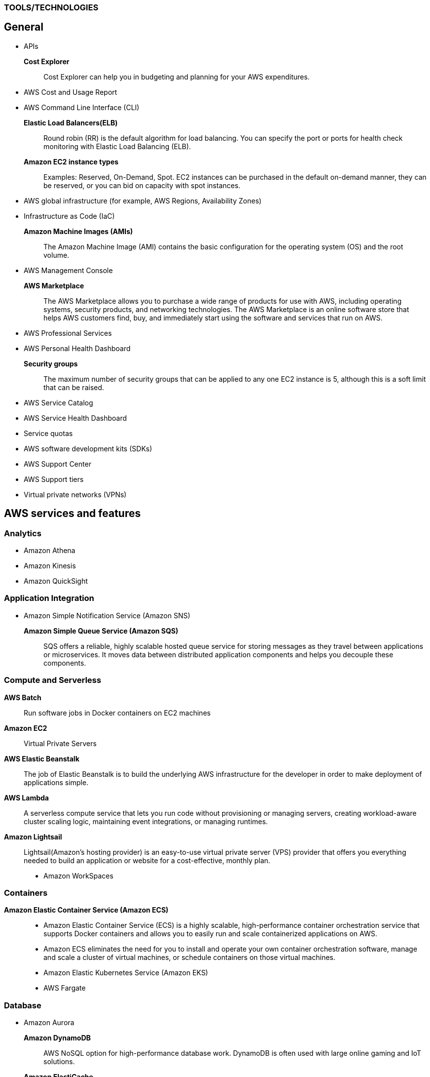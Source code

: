 === TOOLS/TECHNOLOGIES
== General
* APIs
*Cost Explorer*:: Cost Explorer can help you in budgeting and planning for your AWS expenditures.
* AWS Cost and Usage Report
* AWS Command Line Interface (CLI)
*Elastic Load Balancers(ELB)*:: Round robin (RR) is the default algorithm for load balancing. You can specify the port or ports for health check monitoring with Elastic Load Balancing (ELB).
*Amazon EC2 instance types*:: Examples: Reserved, On-Demand, Spot. EC2 instances can be purchased in the default on-demand manner, they can be reserved, or you can bid on capacity with spot instances.
* AWS global infrastructure (for example, AWS Regions, Availability Zones)
* Infrastructure as Code (IaC)
*Amazon Machine Images (AMIs)*:: The Amazon Machine Image (AMI) contains the basic configuration for the operating system (OS) and the root volume.
* AWS Management Console

*AWS Marketplace*:: The AWS Marketplace allows you to purchase a wide range of products for use with AWS, including operating systems, security products, and networking technologies. The AWS Marketplace is an online software store that helps AWS customers find, buy, and immediately start using the software and services that run on AWS.
* AWS Professional Services
* AWS Personal Health Dashboard
*Security groups*:: The maximum number of security groups that can be applied to any one EC2 instance is 5, although this is a soft limit that can be raised.
* AWS Service Catalog
* AWS Service Health Dashboard
* Service quotas
* AWS software development kits (SDKs)
* AWS Support Center
* AWS Support tiers
* Virtual private networks (VPNs)

== AWS services and features
=== Analytics

* Amazon Athena
* Amazon Kinesis
* Amazon QuickSight

=== Application Integration
* Amazon Simple Notification Service (Amazon SNS)
*Amazon Simple Queue Service (Amazon SQS)*:: SQS offers a reliable, highly scalable hosted queue service for storing messages as they travel between applications or microservices. It moves data between distributed application components and helps you decouple these components.

=== Compute and Serverless

*AWS Batch*:: Run software jobs in Docker containers on EC2 machines
*Amazon EC2*:: Virtual Private Servers
*AWS Elastic Beanstalk*:: The job of Elastic Beanstalk is to build the underlying AWS infrastructure for the developer in order to make deployment of applications simple.
*AWS Lambda*:: A serverless compute service that lets you run code without provisioning or managing servers, creating workload-aware cluster scaling logic, maintaining event integrations, or managing runtimes.
*Amazon Lightsail*:: Lightsail(Amazon’s hosting provider) is an easy-to-use virtual private server (VPS) provider that offers you everything needed to build an application or website for a cost-effective, monthly plan.
* Amazon WorkSpaces

=== Containers
*Amazon Elastic Container Service (Amazon ECS)*::
* Amazon Elastic Container Service (ECS) is a highly scalable, high-performance container orchestration service that supports Docker containers and allows you to easily run and scale containerized applications on AWS.
* Amazon ECS eliminates the need for you to install and operate your own container orchestration software, manage and scale a cluster of virtual machines, or schedule containers on those virtual machines.
* Amazon Elastic Kubernetes Service (Amazon EKS)
* AWS Fargate

=== Database
* Amazon Aurora
*Amazon DynamoDB*:: AWS NoSQL option for high-performance database work. DynamoDB is often used with large online gaming and IoT solutions.
*Amazon ElastiCache*:: Managed memcache and redis machines
* Amazon RDS
*Amazon Redshift*:: A fast, scalable data warehouse that allows you to easily and cost-effectively analyze all your data across your data warehouse and data lake. Redshift delivers 10 times faster performance than other data warehouses by using machine learning, massively parallel query execution, and columnar storage on high-performance disks.

=== Developer Tools
*AWS CodeBuild*:: CI service
*AWS CodeCommit*:: Amazon source repositories (git repo’s etc)
*AWS CodeDeploy*:: Deployment service
*AWS CodePipeline*:: Code delivery with workflows
*AWS CodeStar*:: Quickly develop applications by using template code and `CodeCommit`, `CodeBuild` etc

=== Customer Engagement
* Amazon Connect

=== Management, Monitoring, and Governance
*AWS Auto Scaling*::  *100 launch configurations* per region and *20 Auto Scaling groups* per region.
* AWS Budgets
* AWS CloudFormation
*AWS CloudTrail*:: A tool that allows you to closely monitor the API calls that permit clients to configure and interact with AWS.
It is a service that enables governance, compliance, operational auditing, and risk auditing of your AWS account. With CloudTrail, you can log, continuously monitor, and retain account activity related to actions across your AWS infrastructure.
*Amazon CloudWatch*:: CloudWatch is the primary monitoring tool in AWS.
* AWS Config
* AWS Cost and Usage Report
* Amazon EventBridge (Amazon CloudWatch Events)
* AWS License Manager
* AWS Managed Services
*AWS Organizations*:: Configure (sub)organisations and accounts
* AWS Secrets Manager
* AWS Systems Manager
* AWS Systems Manager Parameter Store
*AWS Trusted Advisor*:: AWS Trusted Advisor inspects the AWS environment and makes recommendations for saving money, improving system performance and reliability, and closing security gaps. The Trusted Advisor service, which aids in management and operation of AWS, is available with all support plans.
*AWS OpsWorks*:: A fully managed configuration service that provides managed instances of Chef and Puppet. Chef and Puppet are automation platforms that allow you to use code to automate the configurations of your servers. OpsWorks lets you use Chef and Puppet to automate how servers are configured, deployed, and managed across your Amazon EC2 instances or on-premises compute environments.

=== Networking and Content Delivery
*Amazon API Gateway*:: Create HTTP APIs and let them connect to different backends.
*Amazon CloudFront*:: Content Delivery Network. CloudFront uses Edge Locations for low-latency, efficient delivery of cached content. CloudFront delivers static and streaming content using a global network of AWS Edge Locations.
*AWS Direct Connect*::
* A cloud service solution that makes it easy to establish a dedicated network connection from your premises to AWS.
* Using AWS Direct Connect, you can establish private connectivity between AWS and your data center, office, or colocation environment, which in many cases can reduce your network costs, increase bandwidth throughput, and provide a more consistent network experience than Internet-based connections.
*Amazon Route 53*::
* AWS DNS service. It got its name from the TCP and UDP port number, 53, that it relies on. Manage domain names and records.
* Amazon Route 53 does not support DNSSEC for DNS at this time. But Amazon Route 53 allows DNSSEC on domain registration.
*Amazon VPC*::
* Creates your own virtual private network within AWS.
* A default VPC is created by AWS for your new account. Your initial EC2 instances are automatically placed there.
* When you create a default subnet, it is created with a size /20 IPv4 CIDR block in the next available contiguous space in your default VPC.
* The allowed CIDR block size is between a /16 netmask (65,536 IP addresses) and a /28 netmask (16 IP addresses).
* Your subnets are part of your Virtual Private Clouds.

=== Security, Identity, and Compliance
*AWS Artifact*:: It is your go-to central resource for compliance-related information that matters to you. It provides on-demand access to AWS’s security and compliance reports and select online agreements. Reports available in AWS Artifact include our Service Organization Control (SOC) reports, Payment Card Industry (PCI) reports, and certifications from accreditation bodies across geographies and compliance verticals that validate the implementation and operating effectiveness of AWS security controls.
* AWS Certificate Manager (ACM)
* AWS CloudHSM
*Amazon Cognito*:: Amazon Cognito lets you add user sign-up, sign-in, and access control to your web and mobile apps quickly and easily.
* Amazon Detective
* Amazon GuardDuty
*AWS Identity and Access Management (IAM)*::
* AWS Identity and Access Management (IAM) is a web service for securely controlling access to AWS services. With IAM, you can centrally manage users, security credentials such as access keys, and permissions that control which AWS resources users and applications can access.
* Identity and Access Management (IAM) policies are an AWS customer responsibility.
*Amazon Inspector*:: TODO
*AWS License Manager*:: TODO
*Amazon Macie*:: TODO
*AWS Shield*:: TODO
*AWS WAF*::
* AWS Web Application Firewall (WAF) can help protect your web applications from SQL injection attacks and other vulnerabilities in your application code.
* AWS Web Application Firewall (WAF) can be deployed on Amazon CloudFront and the Application Load Balancer (ALB). As part of Amazon CloudFront, it can be part of your content distribution network (CDN), protecting your resources and content at the Edge Locations, and as part of the Application Load Balancer, it can protect your origin web servers running behind the ALBs.

=== Storage
*AWS Backup*:: TODO
*Amazon Elastic Block Store (Amazon EBS)*::
* EBS is an easy-to-use, scalable, high-performance block-storage service designed for Amazon Elastic Compute Cloud (EC2).
* EBS volumes are the new default for root volumes in EC2.
*Amazon Elastic File System (Amazon EFS)*:: Elastic File System (EFS) permits the mounting of many different clients simultaneously. The volume grows as needed.
*Amazon S3*::
* The storage options for uploading objects to an S3 bucket are Standard, Standard—Infrequent Access, and Reduced Redundancy.
* AWS requires that all S3 bucket names be globally unique across all regions; in addition, bucket names must not include spaces between words.
* You can store an unlimited number of objects in an S3 bucket, and the maximum size is 5 TB each.
*  Infrequent access (IA) offers slightly reduced availability, which saves money for data that you access less frequently.
* There is a limit on the number of buckets you can create, and there is a limit to the size of an object, but when taken as a whole - there is no limit to the amount of data you can store in S3.
*Amazon S3 Glacier*::
* Glacier is the least expensive of the S3 storage classes, but keep in mind that it can take up to a couple hours to restore.
* Glacier is for data archiving and is not designed for frequent access.
*AWS Snowball Edge*:: TODO
*AWS Storage Gateway*:: Storage Gateway is an easy-to-implement tool to assist you in using a hybrid storage solution of local storage combined with cloud-based storage. The cached volume type permits the caching of frequently accessed data on site, with the bulk of data residing in the cloud.

= GLOSSARY & TERMINOLOGY

*VPC peering*:: A VPC peering connection is a networking connection between two VPCs that enables you to route traffic between them using private IPv4 addresses or IPv6 addresses. Instances in either VPC can communicate with each other as if they were within the same network. You can create a VPC peering connection between your own VPCs or with a VPC in another AWS account. The VPCs can be in different regions (also known as an inter-region VPC peering connection).

*VPC endpoint*:: A VPC endpoint enables you to privately connect your VPC to supported AWS services and VPC endpoint services powered by PrivateLink without requiring an Internet gateway, a NAT device, a VPN connection, or an AWS Direct Connect connection. Instances in your VPC do not require public IP addresses to communicate with resources in the service. Traffic between your VPC and the other service does not leave the Amazon network.

*PILLARS of Well-Architected Framework*:: Security, cost optimization, and operational excellence are all pillars of the Well-Architected Framework.

*Traceability*:: The traceability characteristic falls under the *security* pillar.

*Role*:: A role is a powerful alternative to a specific user account. A role is often perfect for use in a scenario where one service must access another service.

*Federation*:: Federation is becoming more and more popular. You might access an AWS resource after being successfully authenticated by a social media domain, for example.

*Physical host security playbooks*:: Amazon DOES not typically provide to AWS customers in the area of compliance.

*Orchestration*:: Orchestration is often the result of sophisticated workflows and processes of many automated tasks and processes.

*Availability Zone (AZ)*::
* Each Availability Zone (AZ) is designed to be an independent failure domain.
* There is at least one discrete data center in an Availability Zone (AZ). Some AZs have more than one.
* The Availability Zone (AZ) location does not impact the cost of your EC2 resources.

*Security group*::
* Security groups permit you to control traffic to and from your EC2 instances. Remember that security groups are actually attached to the Elastic Network Interfaces (ENIs) that the EC2 instances use.
* Security groups are not instance specific. Therefore, one security group can be shared among many instances.

*AWS cost calculators*:: Two very popular cost calculators for AWS are TCO Calculator and AWS Simply Monthly Calculator.

*AWS fundamental costs*:: Compute, storage, and data transfer out are all fundamental costs in AWS.

*Spot instance*::
* Bidding on instances with spot pricing offers the largest potential savings.
* Spot allows AWS users to auction off unused reserved and scheduled instance hours to the highest bidder as a way to cut down on unnecessary expense.

*Technical account manager(TAM)*:: Consultative partnerships support specific use cases and applications and include design reviews and architectural guidance. The support team of an Enterprise-level customer includes a designated technical account manager and access to an AWS solutions architect. Only the Enterprise level of support provides TAM access.

*Free Tier*:: Iti 12 months. While SNS, Glacier, and CloudWatch can all remain free after the expiration of a Free Tier account, EC2 does not.

*AWS Forums*:: Forum access requires an AWS account—even a Free Tier account.

*Software as a Service(SaaS)*:: Gmail is an excellent example of Software as a Service.

*Auto Scaling*:: Three main components make up Auto Scaling: scaling plans, launch configurations, and groups.

*Bastion*:: A bastion server acts as a gateway and allows only privileged access to the servers. Using this gateway allows AWS to monitor, log, and control access.

*Elasticity*:: Elasticity (scalability) is cost-effective because you can spin up and pay for additional services as you need them (on demand), and it allows “on-ramping,” which means moving your services to the cloud over time gradually.

*Foundation services*:: Foundation services—the foundational services that AWS offers—include compute (EC2, Lambda, Auto Scaling), networking (Load-Balancing, Route53, VPC), and storage (S3, Block Storage, Glacier, EFS) services.

*NACL*:: Network Access Control Lists. NACLs, which are associated with subnets, give you a powerful security capability to control traffic between your AWS resources.

*Penetration testing*::  It may be performed by customers against their own instances with prior authorization from AWS. Currently, the permitted resources are EC2, RDS, Aurora, CloudFront, API Gateway, Lambda, Lightsail, and DNS Zone Walking.

*Provisioned IOPS*::
* Provisioned IOPS are a new Elastic Block Store (EBS) volume type designed to deliver predictable high performance for I/O-intensive workloads, such as database applications, that rely on consistent and fast response times.
* It is not a part of a Free Tier account.
* The supported volume size for a provisioned IOPS volume is 4 GB to 16 TB.
* The maximum IOPS per volume is 20,000 with this volume type.

*Snapshot*:: Snapshots allow you to create copies of volumes in other Availability Zones.

*Striping*:: RAID 0 (striping) can be used to increase performance in your data storage.

*Mirroring*:: RAID 1, or mirroring, makes a complete mirror of the source volume.

*Tags*::
* Tags enable you to categorize your AWS resources in different ways, such as by purpose, owner, or environment.
* Each tag consists of a key and an optional value, both of which you define.
